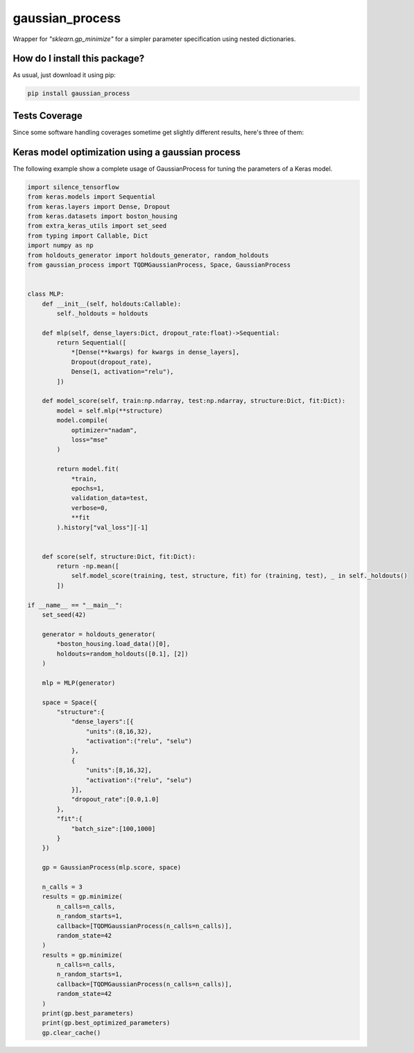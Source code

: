 gaussian_process
=========================================================================================
|travis| |sonar_quality| |sonar_maintainability| |codacy|
|code_climate_maintainability| |pip| |downloads|

Wrapper for `"sklearn.gp_minimize"` for a simpler parameter specification using nested dictionaries.

How do I install this package?
----------------------------------------------
As usual, just download it using pip:

.. code:: shell

    pip install gaussian_process

Tests Coverage
----------------------------------------------
Since some software handling coverages sometime get slightly different results, here's three of them:

|coveralls| |sonar_coverage| |code_climate_coverage|

Keras model optimization using a gaussian process
-------------------------------------------------------------
The following example show a complete usage of GaussianProcess
for tuning the parameters of a Keras model.

.. code:: python

    import silence_tensorflow
    from keras.models import Sequential
    from keras.layers import Dense, Dropout
    from keras.datasets import boston_housing
    from extra_keras_utils import set_seed
    from typing import Callable, Dict
    import numpy as np
    from holdouts_generator import holdouts_generator, random_holdouts
    from gaussian_process import TQDMGaussianProcess, Space, GaussianProcess


    class MLP:
        def __init__(self, holdouts:Callable):
            self._holdouts = holdouts
        
        def mlp(self, dense_layers:Dict, dropout_rate:float)->Sequential:
            return Sequential([
                *[Dense(**kwargs) for kwargs in dense_layers],
                Dropout(dropout_rate),
                Dense(1, activation="relu"),
            ])

        def model_score(self, train:np.ndarray, test:np.ndarray, structure:Dict, fit:Dict):
            model = self.mlp(**structure)
            model.compile(
                optimizer="nadam",
                loss="mse"
            )

            return model.fit(
                *train,
                epochs=1,
                validation_data=test,
                verbose=0,
                **fit
            ).history["val_loss"][-1]


        def score(self, structure:Dict, fit:Dict):
            return -np.mean([
                self.model_score(training, test, structure, fit) for (training, test), _ in self._holdouts()
            ])

    if __name__ == "__main__":
        set_seed(42)

        generator = holdouts_generator(
            *boston_housing.load_data()[0],
            holdouts=random_holdouts([0.1], [2])
        )

        mlp = MLP(generator)

        space = Space({
            "structure":{
                "dense_layers":[{
                    "units":(8,16,32),
                    "activation":("relu", "selu")
                },
                {
                    "units":[8,16,32],
                    "activation":("relu", "selu")
                }],
                "dropout_rate":[0.0,1.0]
            },
            "fit":{
                "batch_size":[100,1000]
            }
        })

        gp = GaussianProcess(mlp.score, space)
        
        n_calls = 3
        results = gp.minimize(
            n_calls=n_calls,
            n_random_starts=1,
            callback=[TQDMGaussianProcess(n_calls=n_calls)],
            random_state=42
        )
        results = gp.minimize(
            n_calls=n_calls,
            n_random_starts=1,
            callback=[TQDMGaussianProcess(n_calls=n_calls)],
            random_state=42
        )
        print(gp.best_parameters)
        print(gp.best_optimized_parameters)
        gp.clear_cache()

.. |travis| image:: https://travis-ci.org/LucaCappelletti94/gaussian_process.png
   :target: https://travis-ci.org/LucaCappelletti94/gaussian_process
   :alt: Travis CI build

.. |sonar_quality| image:: https://sonarcloud.io/api/project_badges/measure?project=LucaCappelletti94_gaussian_process&metric=alert_status
    :target: https://sonarcloud.io/dashboard/index/LucaCappelletti94_gaussian_process
    :alt: SonarCloud Quality

.. |sonar_maintainability| image:: https://sonarcloud.io/api/project_badges/measure?project=LucaCappelletti94_gaussian_process&metric=sqale_rating
    :target: https://sonarcloud.io/dashboard/index/LucaCappelletti94_gaussian_process
    :alt: SonarCloud Maintainability

.. |sonar_coverage| image:: https://sonarcloud.io/api/project_badges/measure?project=LucaCappelletti94_gaussian_process&metric=coverage
    :target: https://sonarcloud.io/dashboard/index/LucaCappelletti94_gaussian_process
    :alt: SonarCloud Coverage

.. |coveralls| image:: https://coveralls.io/repos/github/LucaCappelletti94/gaussian_process/badge.svg?branch=master
    :target: https://coveralls.io/github/LucaCappelletti94/gaussian_process?branch=master
    :alt: Coveralls Coverage

.. |pip| image:: https://badge.fury.io/py/gaussian-process.svg
    :target: https://badge.fury.io/py/gaussian-process
    :alt: Pypi project

.. |downloads| image:: https://pepy.tech/badge/gaussian-process
    :target: https://pepy.tech/badge/gaussian-process
    :alt: Pypi total project downloads 

.. |codacy| image:: https://api.codacy.com/project/badge/Grade/0a674ed703f44793a27936462ca05080
    :target: https://www.codacy.com/app/LucaCappelletti94/gaussian_process?utm_source=github.com&amp;utm_medium=referral&amp;utm_content=LucaCappelletti94/gaussian_process&amp;utm_campaign=Badge_Grade
    :alt: Codacy Maintainability

.. |code_climate_maintainability| image:: https://api.codeclimate.com/v1/badges/aabe32e918c9ba7cd773/maintainability
    :target: https://codeclimate.com/github/LucaCappelletti94/gaussian_process/maintainability
    :alt: Maintainability

.. |code_climate_coverage| image:: https://api.codeclimate.com/v1/badges/aabe32e918c9ba7cd773/test_coverage
    :target: https://codeclimate.com/github/LucaCappelletti94/gaussian_process/test_coverage
    :alt: Code Climate Coverate
